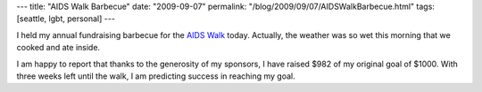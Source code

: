 ---
title: "AIDS Walk Barbecue"
date: "2009-09-07"
permalink: "/blog/2009/09/07/AIDSWalkBarbecue.html"
tags: [seattle, lgbt, personal]
---



.. image:: https://www.lifelongevents.org/images/content/pagebuilder/15067.gif
    :alt: AIDS Walk 2009

I held my annual fundraising barbecue for the `AIDS Walk`_ today.
Actually, the weather was so wet this morning that we cooked and ate inside.

I am happy to report that thanks to the generosity of my sponsors,
I have raised $982 of my original goal of $1000.
With three weeks left until the walk,
I am predicting success in reaching my goal.

.. _AIDS Walk:
    /blog/2009/08/31/SeattleAIDSWalk2009.html

.. _permalink:
    /blog/2009/09/07/AIDSWalkBarbecue.html
